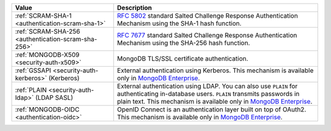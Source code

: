 .. list-table::
   :header-rows: 1
   :widths: 20 40

   * - Value

     - Description

   * - :ref:`SCRAM-SHA-1 <authentication-scram-sha-1>`

     - `RFC 5802 <https://tools.ietf.org/html/rfc5802>`_ standard
       Salted Challenge Response Authentication Mechanism using the SHA-1
       hash function.

   * - :ref:`SCRAM-SHA-256 <authentication-scram-sha-256>`

     - `RFC 7677 <https://tools.ietf.org/html/rfc7677>`_ standard
       Salted Challenge Response Authentication Mechanism using the SHA-256
       hash function.

   * - :ref:`MONGODB-X509 <security-auth-x509>`

     - MongoDB TLS/SSL certificate authentication.

   * - :ref:`GSSAPI <security-auth-kerberos>` (Kerberos)

     - External authentication using Kerberos. This mechanism is
       available only in `MongoDB Enterprise
       <http://www.mongodb.com/products/mongodb-enterprise-advanced?tck=docs_server>`_.

   * - :ref:`PLAIN <security-auth-ldap>` (LDAP SASL)

     - External authentication using LDAP. You can also use ``PLAIN``
       for authenticating in-database users. ``PLAIN`` transmits
       passwords in plain text. This mechanism is available only in
       `MongoDB Enterprise
       <http://www.mongodb.com/products/mongodb-enterprise-advanced?tck=docs_server>`_.

   * - :ref:`MONGODB-OIDC <authentication-oidc>`

     - OpenID Connect is an authentication layer built on top of OAuth2. This mechanism 
       is available only in `MongoDB Enterprise
       <http://www.mongodb.com/products/mongodb-enterprise-advanced?tck=docs_server>`_.
